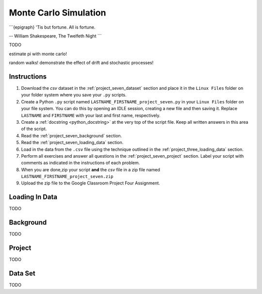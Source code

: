 .. _project_seven:

======================
Monte Carlo Simulation
======================

```{epigraph}
'Tis but fortune. All is fortune.

-- William Shakespeare, The Twelfeth Night
```

TODO

estimate pi with monte carlo!

random walks! demonstrate the effect of drift and stochastic processes!

Instructions
============

1. Download the *csv* dataset in the :ref:`project_seven_dataset` section and place it in the ``Linux Files`` folder on your folder system where you save your ``.py`` scripts.
2. Create a Python ``.py`` script named ``LASTNAME_FIRSTNAME_project_seven.py`` in your ``Linux Files`` folder on your file system. You can do this by opening an IDLE session, creating a new file and then saving it. Replace ``LASTNAME`` and ``FIRSTNAME`` with your last and first name, respectively.
3. Create a :ref:`docstring <python_docstring>` at the very top of the script file. Keep all written answers in this area of the script.
4. Read the :ref:`project_seven_background` section.
5. Read the :ref:`project_seven_loading_data` section.
6. Load in the data from the ``.csv`` file using the technique outlined in the :ref:`project_three_loading_data` section.
7. Perform all exercises and answer all questions in the :ref:`project_seven_project` section. Label your script with comments as indicated in the instructions of each problem.
8. When you are done,zip your script **and** the *csv* file in a zip file named ``LASTNAME_FIRSTNAME_project_seven.zip``
9. Upload the zip file to the Google Classroom Project Four Assignment.


.. _project_seven_loading_data:

Loading In Data
===============

TODO

.. _project_seven_background:

Background
==========

TODO 

.. _project_seven_project:

Project
=======

TODO 

.. _project_seven_dataset:

Data Set
========

TODO 
